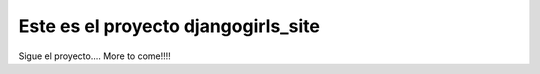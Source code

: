 Este es el proyecto djangogirls_site
========================================

Sigue el proyecto.... More to come!!!!